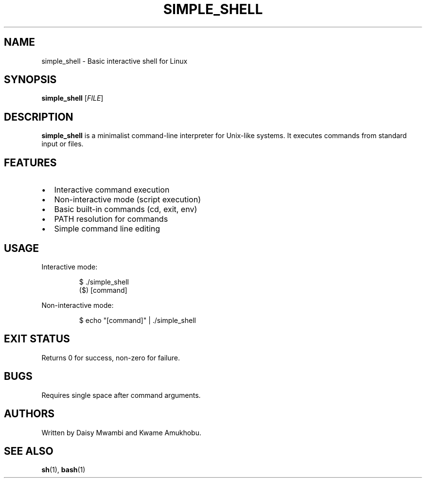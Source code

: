 .TH SIMPLE_SHELL 1 "28 October 2024" "Version 0.1" "Simple Shell Manual"

.SH NAME
simple_shell \- Basic interactive shell for Linux

.SH SYNOPSIS
.B simple_shell
[\fIFILE\fR]

.SH DESCRIPTION
\fBsimple_shell\fR is a minimalist command-line interpreter for Unix-like systems. It executes commands from standard input or files.

.SH FEATURES
.IP \[bu] 2
Interactive command execution
.IP \[bu]
Non-interactive mode (script execution)
.IP \[bu]
Basic built-in commands (cd, exit, env)
.IP \[bu]
PATH resolution for commands
.IP \[bu]
Simple command line editing

.SH USAGE
Interactive mode:
.PP
.nf
.RS
$ ./simple_shell
($) [command]
.RE
.fi

Non-interactive mode:
.PP
.nf
.RS
$ echo "[command]" | ./simple_shell
.RE
.fi

.SH EXIT STATUS
Returns 0 for success, non-zero for failure.

.SH BUGS
Requires single space after command arguments.

.SH AUTHORS
Written by Daisy Mwambi and Kwame Amukhobu.

.SH SEE ALSO
.BR sh (1),
.BR bash (1)

